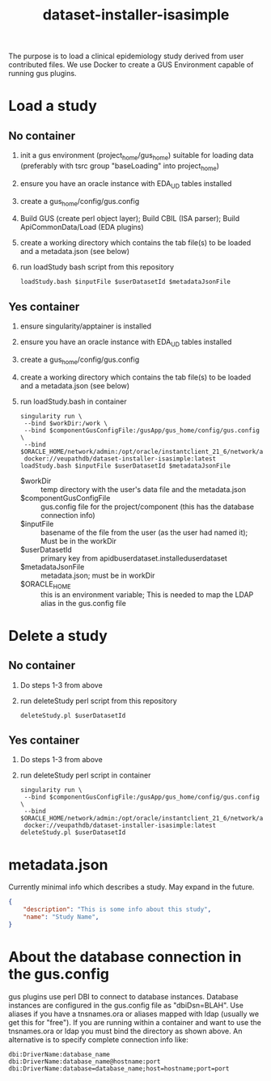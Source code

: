 #+TITLE: dataset-installer-isasimple

The purpose is to load a clinical epidemiology study derived from user contributed files.  We use Docker to create a GUS Environment capable of running gus plugins.

* Load a study

** No container

1. init a gus environment (project_home/gus_home) suitable for loading data (preferably with tsrc group "baseLoading" into project_home)
2. ensure you have an oracle instance with EDA_UD tables installed
3. create a gus_home/config/gus.config
4. Build GUS (create perl object layer);  Build CBIL (ISA parser);  Build ApiCommonData/Load (EDA plugins)
5. create a working directory which contains the tab file(s) to be loaded and a metadata.json (see below)
6. run loadStudy bash script from this repository
   #+begin_example
   loadStudy.bash $inputFile $userDatasetId $metadataJsonFile
   #+end_example

** Yes container

1. ensure singularity/apptainer is installed
2. ensure you have an oracle instance with EDA_UD tables installed
3. create a gus_home/config/gus.config
4. create a working directory which contains the tab file(s) to be loaded and a metadata.json (see below)
5. run loadStudy.bash in container
   #+begin_example
   singularity run \
    --bind $workDir:/work \
    --bind $componentGusConfigFile:/gusApp/gus_home/config/gus.config \
    --bind $ORACLE_HOME/network/admin:/opt/oracle/instantclient_21_6/network/admin
    docker://veupathdb/dataset-installer-isasimple:latest loadStudy.bash $inputFile $userDatasetId $metadataJsonFile
   #+end_example
   - $workDir :: temp directory with the user's data file and the metadata.json
   - $componentGusConfigFile ::  gus.config file for the project/component (this has the database connection info)
   - $inputFile :: basename of the file from the user (as the user had named it);  Must be in the workDir
   - $userDatasetId :: primary key from  apidbuserdataset.installeduserdataset
   - $metadataJsonFile ::  metadata.json; must be in workDir
   - $ORACLE_HOME :: this is an environment variable;  This is needed to map the LDAP alias in the gus.config file

* Delete a study
** No container
1. Do steps 1-3 from above
2. run deleteStudy perl script from this repository
   #+begin_example
   deleteStudy.pl $userDatasetId
   #+end_example

** Yes container
1. Do steps 1-3 from above
2. run deleteStudy perl script in container
      #+begin_example
   singularity run \
    --bind $componentGusConfigFile:/gusApp/gus_home/config/gus.config \
    --bind $ORACLE_HOME/network/admin:/opt/oracle/instantclient_21_6/network/admin
    docker://veupathdb/dataset-installer-isasimple:latest deleteStudy.pl $userDatasetId
   #+end_example

* metadata.json

Currently minimal info which describes a study.  May expand in the future.

#+begin_src json
{
    "description": "This is some info about this study",
    "name": "Study Name",
}
#+end_src
* About the database connection in the gus.config
gus plugins use perl DBI to connect to database instances.  Database instances are configured in the gus.config file as "dbiDsn=BLAH".  Use aliases if you have a  tnsnames.ora or aliases mapped with ldap (usually we get this for "free").  If you are running within a container and want to use the tnsnames.ora or ldap you must bind the directory as shown above.  An alternative is to specify complete connection info like:
#+begin_example
dbi:DriverName:database_name
dbi:DriverName:database_name@hostname:port
dbi:DriverName:database=database_name;host=hostname;port=port
#+end_example
